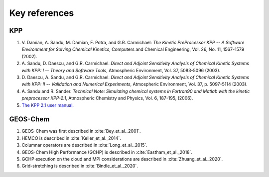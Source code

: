 ##############
Key references
##############

---
KPP
---

#. V. Damian, A. Sandu, M. Damian, F. Potra, and G.R. Carmichael: *The
   Kinetic PreProcessor KPP -- A Software Environment for Solving
   Chemical Kinetics*, Computers and Chemical Engineering, Vol.
   26, No. 11, 1567-1579 (2002).
#. A. Sandu, D. Daescu, and G.R. Carmichael: *Direct and Adjoint
   Sensitivity Analysis of Chemical Kinetic Systems with KPP: I --
   Theory and Software Tools*, Atmospheric Environment, Vol. 37,
   5083-5096 (2003).
#. D. Daescu, A. Sandu, and G.R. Carmichael: *Direct and Adjoint
   Sensitivity Analysis of Chemical Kinetic Systems with KPP: II --
   Validation and Numerical Experiments*, Atmospheric
   Environment, Vol. 37, p. 5097-5114 (2003).
#. A. Sandu and R. Sander. *Technical Note: Simulating chemical systems
   in Fortran90 and Matlab with the kinetic preprocessor KPP-2.1*,
   Atmospheric Chemistry and Physics, Vol. 6, 187-195, (2006).
#. `The KPP 2.1 user
   manual <https://github.com/geoschem/KPP/blob/GC_updates/kpp-code/doc/kpp_UserManual.pdf>`__.

---------
GEOS-Chem
---------

#. GEOS-Chem was first described in :cite:`Bey_et_al._2001`.
#. HEMCO is described in :cite:`Keller_et_al._2014`.
#. Columnar operators are described in :cite:`Long_et_al._2015`.
#. GEOS-Chem High Performance (GCHP) is described in :cite:`Eastham_et_al._2018`.
#. GCHP execution on the cloud and MPI considerations are described in :cite:`Zhuang_et_al._2020`.
#. Grid-stretching is described in :cite:`Bindle_et_al._2020`.

.. bibliography::
